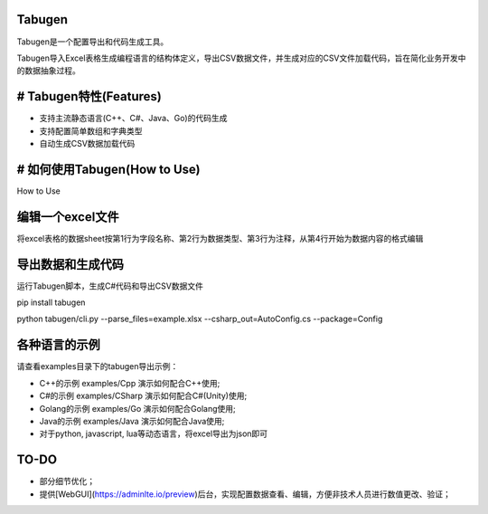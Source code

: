Tabugen
=======================

Tabugen是一个配置导出和代码生成工具。

Tabugen导入Excel表格生成编程语言的结构体定义，导出CSV数据文件，并生成对应的CSV文件加载代码，旨在简化业务开发中的数据抽象过程。


# Tabugen特性(Features)
=======================

* 支持主流静态语言(C++、C#、Java、Go)的代码生成
* 支持配置简单数组和字典类型
* 自动生成CSV数据加载代码


# 如何使用Tabugen(How to Use)
===============================

How to Use

编辑一个excel文件
=======================

将excel表格的数据sheet按第1行为字段名称、第2行为数据类型、第3行为注释，从第4行开始为数据内容的格式编辑

导出数据和生成代码
=======================

运行Tabugen脚本，生成C#代码和导出CSV数据文件

pip install tabugen

python tabugen/cli.py --parse_files=example.xlsx --csharp_out=AutoConfig.cs --package=Config



各种语言的示例
=====================

请查看examples目录下的tabugen导出示例：

* C++的示例 examples/Cpp 演示如何配合C++使用;
* C#的示例 examples/CSharp 演示如何配合C#(Unity)使用;
* Golang的示例 examples/Go 演示如何配合Golang使用;
* Java的示例 examples/Java 演示如何配合Java使用;
* 对于python, javascript, lua等动态语言，将excel导出为json即可

TO-DO
=====================

* 部分细节优化；
* 提供[WebGUI](https://adminlte.io/preview)后台，实现配置数据查看、编辑，方便非技术人员进行数值更改、验证；
